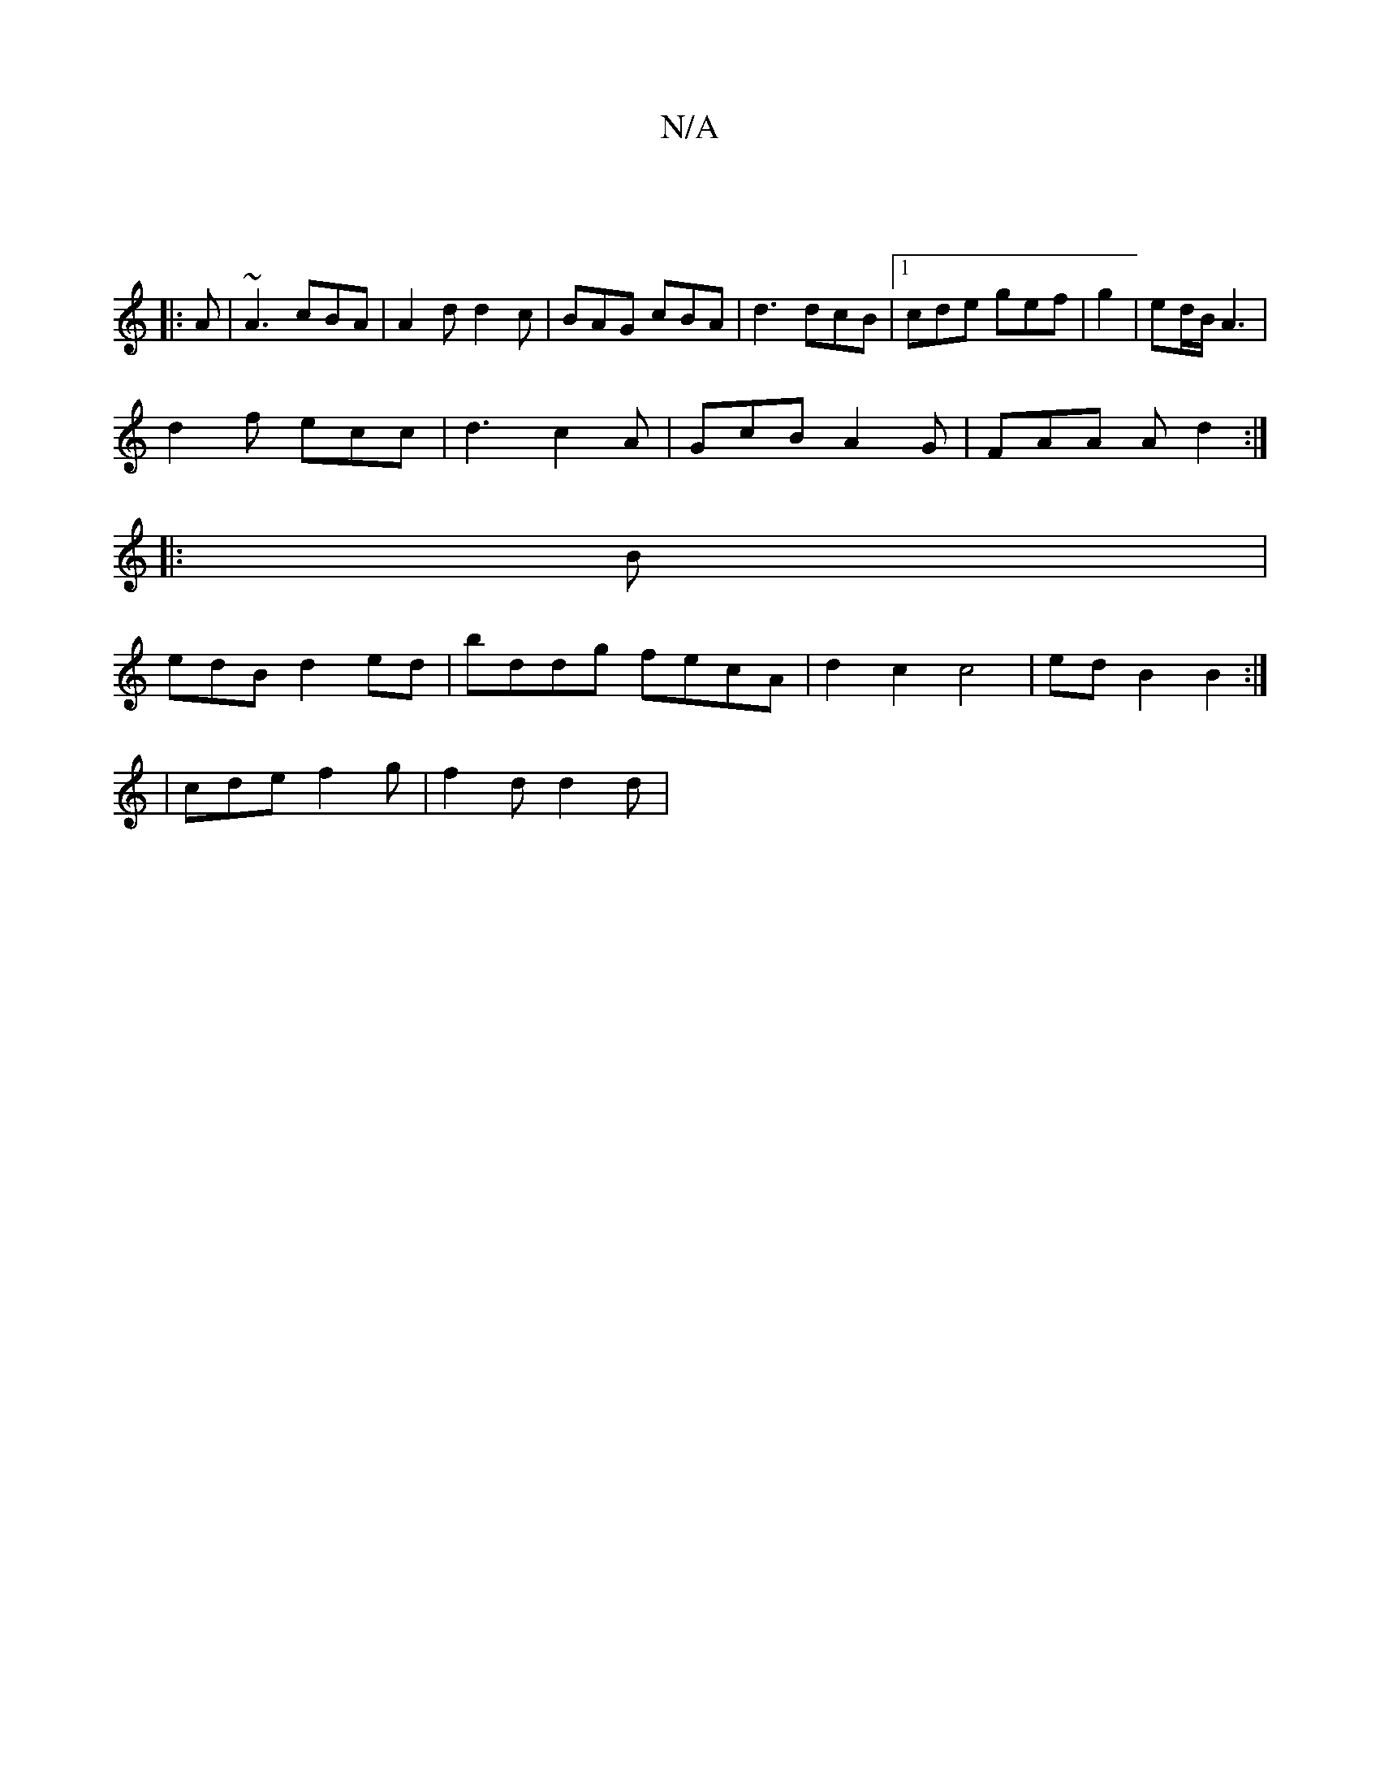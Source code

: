 X:1
T:N/A
M:4/4
R:N/A
K:Cmajor
:|
|: A | ~A3 cBA | A2 d d2c | BAG cBA | d3 dcB |[1 cde gef | g2 | ed/2B/2 A3 |
d2 f ecc | d3 c2 A | GcB A2 G | FAA A d2 :|
|: B |
edB d2 ed | bddg fecA | d2 c2 c4 | edB2 B2 :|2
| cde f2g | f2d d2d | 